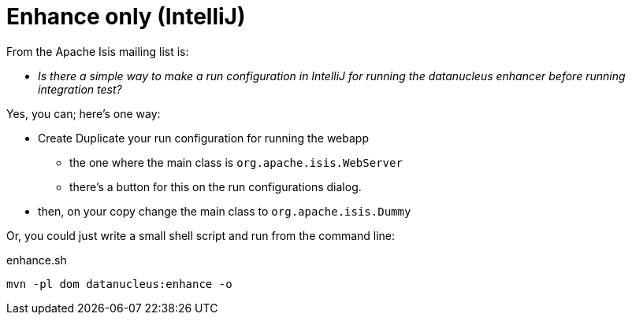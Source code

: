 [[_dg_hints-and-tips_enhance-only]]
= Enhance only (IntelliJ)
:Notice: Licensed to the Apache Software Foundation (ASF) under one or more contributor license agreements. See the NOTICE file distributed with this work for additional information regarding copyright ownership. The ASF licenses this file to you under the Apache License, Version 2.0 (the "License"); you may not use this file except in compliance with the License. You may obtain a copy of the License at. http://www.apache.org/licenses/LICENSE-2.0 . Unless required by applicable law or agreed to in writing, software distributed under the License is distributed on an "AS IS" BASIS, WITHOUT WARRANTIES OR  CONDITIONS OF ANY KIND, either express or implied. See the License for the specific language governing permissions and limitations under the License.
:_basedir: ../../
:_imagesdir: images/


From the Apache Isis mailing list is:

* _Is there a simple way to make a run configuration in IntelliJ for running the datanucleus enhancer before running integration test?_

Yes, you can; here's one way:

* Create Duplicate your run configuration for running the webapp
** the one where the main class is `org.apache.isis.WebServer`
** there's a button for this on the run configurations dialog.
* then, on your copy change the main class to `org.apache.isis.Dummy`

Or, you could just write a small shell script and run from the command line:

[source,bash]
.enhance.sh
----
mvn -pl dom datanucleus:enhance -o
----

